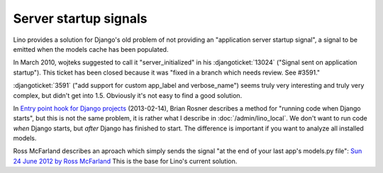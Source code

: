 ======================
Server startup signals
======================

Lino provides a solution for Django's old problem of not 
providing an "application server startup signal", 
a signal to be emitted when the models cache has been populated.

In March 2010, wojteks suggested to call it "server_initialized"
in his :djangoticket:`13024` ("Signal sent on application startup").
This ticket has been closed because it was 
"fixed in a branch which needs review. See #3591."

:djangoticket:`3591` ("add support for custom app_label and verbose_name") 
seems truly very interesting and truly very complex,
but didn't get into 1.5.
Obviously it's not easy to find a good solution.

In `Entry point hook for Django projects
<http://eldarion.com/blog/2013/02/14/entry-point-hook-django-projects/>`__
(2013-02-14), 
Brian Rosner describes a method for "running code when Django starts",
but this is not the same problem, 
it is rather what I describe in :doc:`/admin/lino_local`.
We don't want to run code *when* Django starts, 
but *after* Django has finished to start.
The difference is important if you want to analyze all installed models.

Ross McFarland describes an aproach which simply sends the signal
"at the end of your last app's models.py file":
`Sun 24 June 2012 by Ross McFarland
<http://www.xormedia.com/django-startup-signal/>`_
This is the base for Lino's current solution.

